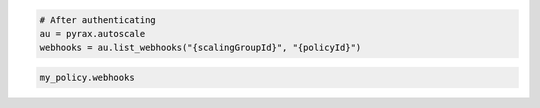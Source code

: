 .. code-block:: csharp

.. code-block:: java

.. code-block:: javascript

.. code-block:: php

.. code-block:: python

    # After authenticating
    au = pyrax.autoscale
    webhooks = au.list_webhooks("{scalingGroupId}", "{policyId}")

.. code-block:: ruby

  my_policy.webhooks
